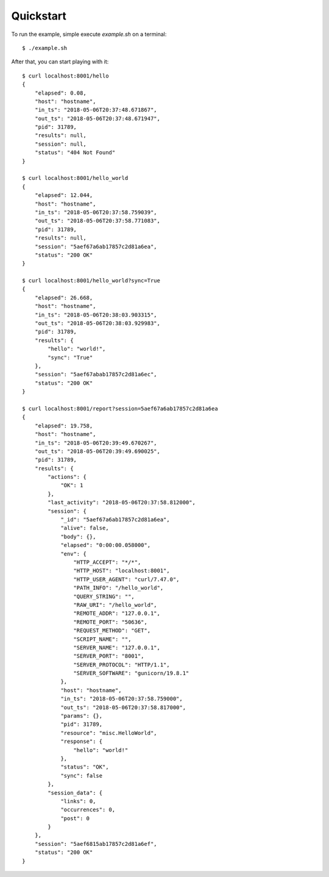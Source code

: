 Quickstart
==========

To run the example, simple execute `example.sh` on a terminal::

    $ ./example.sh

After that, you can start playing with it::

    $ curl localhost:8001/hello
    {
        "elapsed": 0.08,
        "host": "hostname",
        "in_ts": "2018-05-06T20:37:48.671867",
        "out_ts": "2018-05-06T20:37:48.671947",
        "pid": 31789,
        "results": null,
        "session": null,
        "status": "404 Not Found"
    }

    $ curl localhost:8001/hello_world
    {
        "elapsed": 12.044,
        "host": "hostname",
        "in_ts": "2018-05-06T20:37:58.759039",
        "out_ts": "2018-05-06T20:37:58.771083",
        "pid": 31789,
        "results": null,
        "session": "5aef67a6ab17857c2d81a6ea",
        "status": "200 OK"
    }

    $ curl localhost:8001/hello_world?sync=True
    {
        "elapsed": 26.668,
        "host": "hostname",
        "in_ts": "2018-05-06T20:38:03.903315",
        "out_ts": "2018-05-06T20:38:03.929983",
        "pid": 31789,
        "results": {
            "hello": "world!",
            "sync": "True"
        },
        "session": "5aef67abab17857c2d81a6ec",
        "status": "200 OK"
    }

    $ curl localhost:8001/report?session=5aef67a6ab17857c2d81a6ea
    {
        "elapsed": 19.758,
        "host": "hostname",
        "in_ts": "2018-05-06T20:39:49.670267",
        "out_ts": "2018-05-06T20:39:49.690025",
        "pid": 31789,
        "results": {
            "actions": {
                "OK": 1
            },
            "last_activity": "2018-05-06T20:37:58.812000",
            "session": {
                "_id": "5aef67a6ab17857c2d81a6ea",
                "alive": false,
                "body": {},
                "elapsed": "0:00:00.058000",
                "env": {
                    "HTTP_ACCEPT": "*/*",
                    "HTTP_HOST": "localhost:8001",
                    "HTTP_USER_AGENT": "curl/7.47.0",
                    "PATH_INFO": "/hello_world",
                    "QUERY_STRING": "",
                    "RAW_URI": "/hello_world",
                    "REMOTE_ADDR": "127.0.0.1",
                    "REMOTE_PORT": "50636",
                    "REQUEST_METHOD": "GET",
                    "SCRIPT_NAME": "",
                    "SERVER_NAME": "127.0.0.1",
                    "SERVER_PORT": "8001",
                    "SERVER_PROTOCOL": "HTTP/1.1",
                    "SERVER_SOFTWARE": "gunicorn/19.8.1"
                },
                "host": "hostname",
                "in_ts": "2018-05-06T20:37:58.759000",
                "out_ts": "2018-05-06T20:37:58.817000",
                "params": {},
                "pid": 31789,
                "resource": "misc.HelloWorld",
                "response": {
                    "hello": "world!"
                },
                "status": "OK",
                "sync": false
            },
            "session_data": {
                "links": 0,
                "occurrences": 0,
                "post": 0
            }
        },
        "session": "5aef6815ab17857c2d81a6ef",
        "status": "200 OK"
    }
